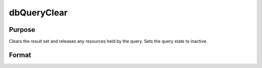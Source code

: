 
dbQueryClear
==============================================

Purpose
----------------

Clears the result set and releases any resources held by the query. Sets the query state to inactive.

Format
----------------
.. function:: dbQueryClear(qid)

    :param qid: query number.
    :type qid: scalar

